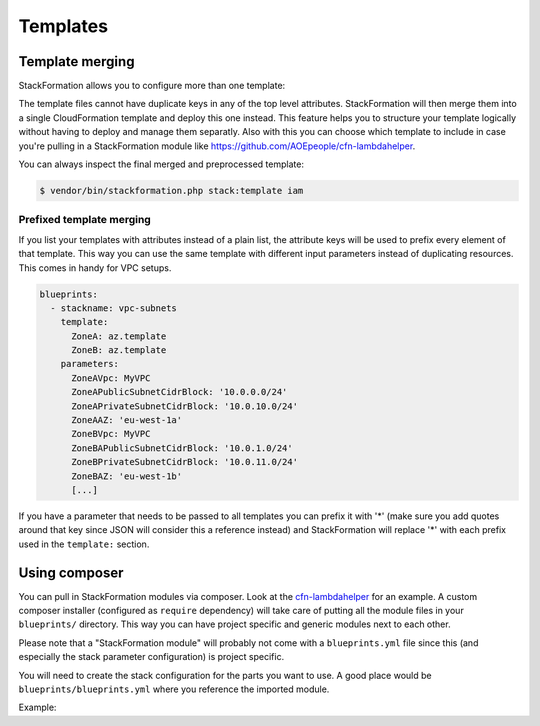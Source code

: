 **********
Templates
**********

Template merging
==============

StackFormation allows you to configure more than one template:

.. code-block:: yaml
  :emphasize-lines: 4,5

    blueprints:
      - stackname: iam
        template:
          - iam_role_jenkins.template
          - iam_user_inspector.template
        description: 'IAM users and roles'

The template files cannot have duplicate keys in any of the top level attributes. StackFormation will then merge them into a single CloudFormation template and deploy this one instead. This feature helps you to structure your template logically without having to deploy and manage them separatly. Also with this you can choose which template to include in case you're pulling in a StackFormation module like https://github.com/AOEpeople/cfn-lambdahelper.

You can always inspect the final merged and preprocessed template:

.. code-block:: shell

    $ vendor/bin/stackformation.php stack:template iam

Prefixed template merging
^^^^^^^^^^^^^^^^^^^^^^^^^

If you list your templates with attributes instead of a plain list, the attribute keys will be used to prefix every element of that template. This way you can use the same template with different input parameters instead of duplicating resources. This comes in handy for VPC setups.

.. code-block:: yaml

    blueprints:
      - stackname: vpc-subnets
        template:
          ZoneA: az.template
          ZoneB: az.template
        parameters:
          ZoneAVpc: MyVPC
          ZoneAPublicSubnetCidrBlock: '10.0.0.0/24'
          ZoneAPrivateSubnetCidrBlock: '10.0.10.0/24'
          ZoneAAZ: 'eu-west-1a'
          ZoneBVpc: MyVPC
          ZoneBAPublicSubnetCidrBlock: '10.0.1.0/24'
          ZoneBPrivateSubnetCidrBlock: '10.0.11.0/24'
          ZoneBAZ: 'eu-west-1b'
          [...]

If you have a parameter that needs to be passed to all templates you can prefix it with '*' (make sure you add quotes around that key since JSON will consider this a reference instead) and StackFormation will replace '*\ ' with each prefix used in the ``template:`` section.

.. code-block:: yaml
  :emphasize-lines: 7,8

    blueprints:
      - stackname: vpc-subnets
        template:
          ZoneA: az.template
          ZoneB: az.template
        parameters:
          '*Vpc': MyVPC # Will automatically be expanded to 'ZoneAVpc: MyVPC' and 'ZoneBVpc: MyVPC'
          '*Igw': MyInternetGateway
          ZoneAPublicSubnetCidrBlock: '10.0.0.0/24'
          ZoneAPrivateSubnetCidrBlock: '10.0.10.0/24'
          ZoneAAZ: 'eu-west-1a'
          ZoneBVpc: MyVPC
          ZoneBAPublicSubnetCidrBlock: '10.0.1.0/24'
          ZoneBPrivateSubnetCidrBlock: '10.0.11.0/24'
          ZoneBAZ: 'eu-west-1b'
          [...]
          
Using composer
==============

You can pull in StackFormation modules via composer. Look at the `cfn-lambdahelper <https://github.com/AOEpeople/cfn-lambdahelper>`__ for an example. A custom composer installer (configured as ``require`` dependency) will take care of putting all the module files in your ``blueprints/`` directory. This way you can have project specific and generic modules next to each other.

Please note that a "StackFormation module" will probably not come with a ``blueprints.yml`` file since this (and especially the stack parameter configuration) is project specific.

You will need to create the stack configuration for the parts you want to use. A good place would be ``blueprints/blueprints.yml`` where you reference the imported module.

Example:

.. code-block:: yaml
  :emphasize-lines: 3
  
    blueprints:
      - stackname: 'lambdacfnhelpers-stack'
        template: 'cfn-lambdahelper/lambda_cfn_helpers.template'
        Capabilities: CAPABILITY_IAM
